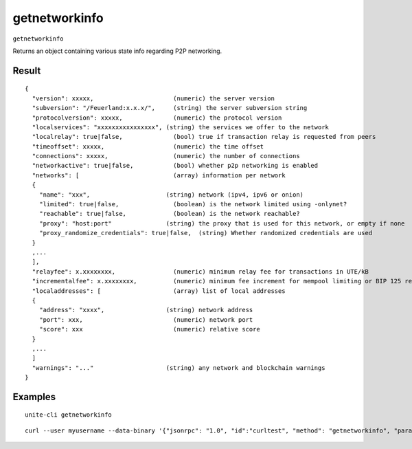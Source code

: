 .. Copyright (c) 2018 The Unit-e developers
   Distributed under the MIT software license, see the accompanying
   file LICENSE or https://opensource.org/licenses/MIT.

getnetworkinfo
--------------

``getnetworkinfo``

Returns an object containing various state info regarding P2P networking.

Result
~~~~~~

::

  {
    "version": xxxxx,                      (numeric) the server version
    "subversion": "/Feuerland:x.x.x/",     (string) the server subversion string
    "protocolversion": xxxxx,              (numeric) the protocol version
    "localservices": "xxxxxxxxxxxxxxxx", (string) the services we offer to the network
    "localrelay": true|false,              (bool) true if transaction relay is requested from peers
    "timeoffset": xxxxx,                   (numeric) the time offset
    "connections": xxxxx,                  (numeric) the number of connections
    "networkactive": true|false,           (bool) whether p2p networking is enabled
    "networks": [                          (array) information per network
    {
      "name": "xxx",                     (string) network (ipv4, ipv6 or onion)
      "limited": true|false,               (boolean) is the network limited using -onlynet?
      "reachable": true|false,             (boolean) is the network reachable?
      "proxy": "host:port"               (string) the proxy that is used for this network, or empty if none
      "proxy_randomize_credentials": true|false,  (string) Whether randomized credentials are used
    }
    ,...
    ],
    "relayfee": x.xxxxxxxx,                (numeric) minimum relay fee for transactions in UTE/kB
    "incrementalfee": x.xxxxxxxx,          (numeric) minimum fee increment for mempool limiting or BIP 125 replacement in UTE/kB
    "localaddresses": [                    (array) list of local addresses
    {
      "address": "xxxx",                 (string) network address
      "port": xxx,                         (numeric) network port
      "score": xxx                         (numeric) relative score
    }
    ,...
    ]
    "warnings": "..."                    (string) any network and blockchain warnings
  }

Examples
~~~~~~~~

::

  unite-cli getnetworkinfo

::

  curl --user myusername --data-binary '{"jsonrpc": "1.0", "id":"curltest", "method": "getnetworkinfo", "params": [] }' -H 'content-type: text/plain;' http://127.0.0.1:7181/

